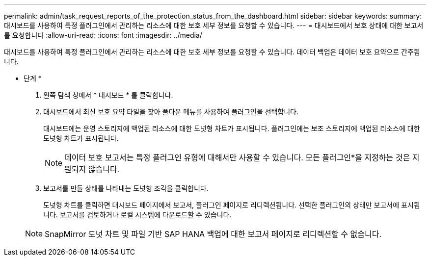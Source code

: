 ---
permalink: admin/task_request_reports_of_the_protection_status_from_the_dashboard.html 
sidebar: sidebar 
keywords:  
summary: 대시보드를 사용하여 특정 플러그인에서 관리하는 리소스에 대한 보호 세부 정보를 요청할 수 있습니다. 
---
= 대시보드에서 보호 상태에 대한 보고서를 요청합니다
:allow-uri-read: 
:icons: font
:imagesdir: ../media/


[role="lead"]
대시보드를 사용하여 특정 플러그인에서 관리하는 리소스에 대한 보호 세부 정보를 요청할 수 있습니다. 데이터 백업은 데이터 보호 요약으로 간주됩니다.

* 단계 *

. 왼쪽 탐색 창에서 * 대시보드 * 를 클릭합니다.
. 대시보드에서 최신 보호 요약 타일을 찾아 풀다운 메뉴를 사용하여 플러그인을 선택합니다.
+
대시보드에는 운영 스토리지에 백업된 리소스에 대한 도넛형 차트가 표시됩니다. 플러그인에는 보조 스토리지에 백업된 리소스에 대한 도넛형 차트가 표시됩니다.

+

NOTE: 데이터 보호 보고서는 특정 플러그인 유형에 대해서만 사용할 수 있습니다. 모든 플러그인*을 지정하는 것은 지원되지 않습니다.

. 보고서를 만들 상태를 나타내는 도넛형 조각을 클릭합니다.
+
도넛형 차트를 클릭하면 대시보드 페이지에서 보고서, 플러그인 페이지로 리디렉션됩니다. 선택한 플러그인의 상태만 보고서에 표시됩니다. 보고서를 검토하거나 로컬 시스템에 다운로드할 수 있습니다.

+

NOTE: SnapMirror 도넛 차트 및 파일 기반 SAP HANA 백업에 대한 보고서 페이지로 리디렉션할 수 없습니다.


